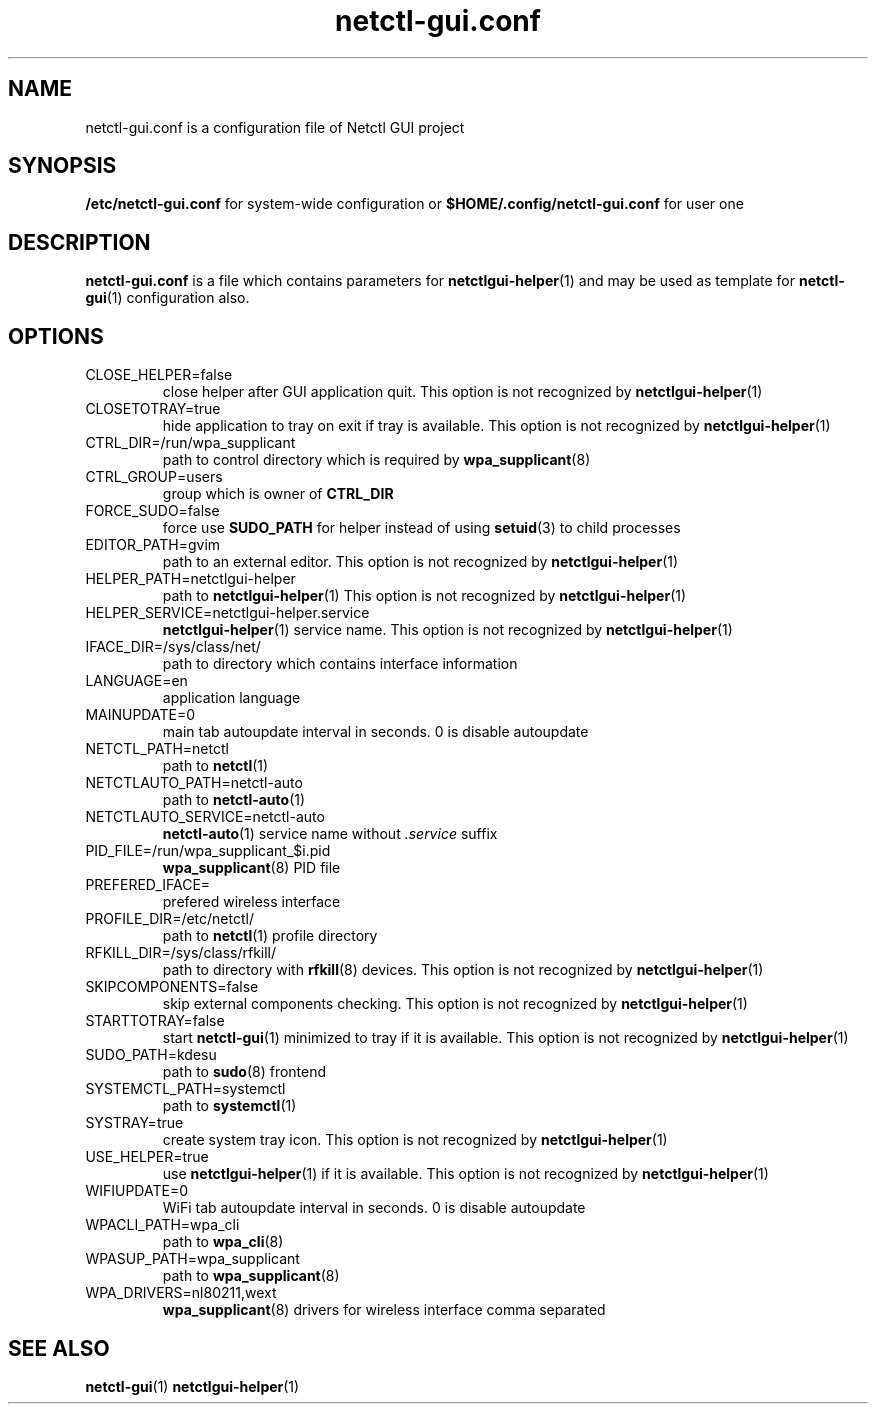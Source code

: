 .TH netctl-gui.conf 5  "@CURRENT_DATE@" "version @PROJECT_VERSION@" "File Formats Manual"
.SH NAME
netctl-gui.conf is a configuration file of Netctl GUI project
.SH SYNOPSIS
.B /etc/netctl-gui.conf
for system-wide configuration or
.B $HOME/.config/netctl-gui.conf
for user one
.SH DESCRIPTION
.B netctl-gui.conf
is a file which contains parameters for
.BR netctlgui-helper (1)
and may be used as template for
.BR netctl-gui (1)
configuration also.
.SH OPTIONS
.IP "CLOSE_HELPER=false"
close helper after GUI application quit. This option is not recognized by
.BR netctlgui-helper (1)
.IP "CLOSETOTRAY=true"
hide application to tray on exit if tray is available. This option is not recognized by
.BR netctlgui-helper (1)
.IP "CTRL_DIR=/run/wpa_supplicant"
path to control directory which is required by
.BR wpa_supplicant (8)
.IP "CTRL_GROUP=users"
group which is owner of
.B CTRL_DIR
.IP "FORCE_SUDO=false"
force use
.B SUDO_PATH
for helper instead of using
.BR setuid (3)
to child processes
.IP "EDITOR_PATH=gvim"
path to an external editor. This option is not recognized by
.BR netctlgui-helper (1)
.IP "HELPER_PATH=netctlgui-helper"
path to
.BR netctlgui-helper (1)
This option is not recognized by
.BR netctlgui-helper (1)
.IP "HELPER_SERVICE=netctlgui-helper.service"
.BR netctlgui-helper (1)
service name. This option is not recognized by
.BR netctlgui-helper (1)
.IP "IFACE_DIR=/sys/class/net/"
path to directory which contains interface information
.IP "LANGUAGE=en"
application language
.IP "MAINUPDATE=0"
main tab autoupdate interval in seconds. 0 is disable autoupdate
.IP "NETCTL_PATH=netctl"
path to
.BR netctl (1)
.IP "NETCTLAUTO_PATH=netctl-auto"
path to
.BR netctl-auto (1)
.IP "NETCTLAUTO_SERVICE=netctl-auto"
.BR netctl-auto (1)
service name without
.I .service
suffix
.IP "PID_FILE=/run/wpa_supplicant_$i.pid"
.BR wpa_supplicant (8)
PID file
.IP "PREFERED_IFACE="
prefered wireless interface
.IP "PROFILE_DIR=/etc/netctl/"
path to
.BR netctl (1)
profile directory
.IP "RFKILL_DIR=/sys/class/rfkill/"
path to directory with
.BR rfkill (8)
devices. This option is not recognized by
.BR netctlgui-helper (1)
.IP "SKIPCOMPONENTS=false"
skip external components checking. This option is not recognized by
.BR netctlgui-helper (1)
.IP "STARTTOTRAY=false"
start
.BR netctl-gui (1)
minimized to tray if it is available. This option is not recognized by
.BR netctlgui-helper (1)
.IP "SUDO_PATH=kdesu"
path to
.BR sudo (8)
frontend
.IP "SYSTEMCTL_PATH=systemctl"
path to
.BR systemctl (1)
.IP "SYSTRAY=true"
create system tray icon. This option is not recognized by
.BR netctlgui-helper (1)
.IP "USE_HELPER=true"
use
.BR netctlgui-helper (1)
if it is available. This option is not recognized by
.BR netctlgui-helper (1)
.IP "WIFIUPDATE=0"
WiFi tab autoupdate interval in seconds. 0 is disable autoupdate
.IP "WPACLI_PATH=wpa_cli"
path to
.BR wpa_cli (8)
.IP "WPASUP_PATH=wpa_supplicant"
path to
.BR wpa_supplicant (8)
.IP "WPA_DRIVERS=nl80211,wext"
.BR wpa_supplicant (8)
drivers for wireless interface comma separated
.SH SEE ALSO
.BR netctl-gui (1)
.BR netctlgui-helper (1)
